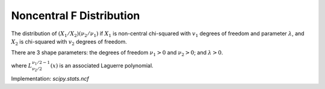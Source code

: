 
.. _continuous-ncf:

Noncentral F Distribution
=========================

The distribution of :math:`\left(X_{1}/X_{2}\right)\left(\nu_{2}/\nu_{1}\right)`
if :math:`X_{1}` is non-central chi-squared with :math:`v_{1}` degrees of freedom
and parameter :math:`\lambda`, and :math:`X_{2}` is chi-squared with :math:`v_{2}` degrees of freedom.

There are 3 shape parameters: the degrees of freedom :math:`\nu_{1}>0` and :math:`\nu_{2}>0`; and :math:`\lambda>0`.


.. math::
   :nowrap:

    \begin{eqnarray*} f\left(x;\lambda,\nu_{1},\nu_{2}\right) & = & \exp\left[\frac{\lambda}{2}+\frac{\left(\lambda\nu_{1}x\right)}{2\left(\nu_{1}x+\nu_{2}\right)}\right]\nu_{1}^{\nu_{1}/2}\nu_{2}^{\nu_{2}/2}x^{\nu_{1}/2-1}\\
    &  & \times\left(\nu_{2}+\nu_{1}x\right)^{-\left(\nu_{1}+\nu_{2}\right)/2}\frac{\Gamma\left(\frac{\nu_{1}}{2}\right)\Gamma\left(1+\frac{\nu_{2}}{2}\right)L_{\nu_{2}/2}^{\nu_{1}/2-1}\left(-\frac{\lambda\nu_{1}x}{2\left(\nu_{1}x+\nu_{2}\right)}\right)}{B\left(\frac{\nu_{1}}{2},\frac{\nu_{2}}{2}\right)\Gamma\left(\frac{\nu_{1}+\nu_{2}}{2}\right)}\end{eqnarray*}

where :math:`L_{\nu_{2}/2}^{\nu_{1}/2-1}(x)` is an associated Laguerre polynomial.

Implementation: `scipy.stats.ncf`
